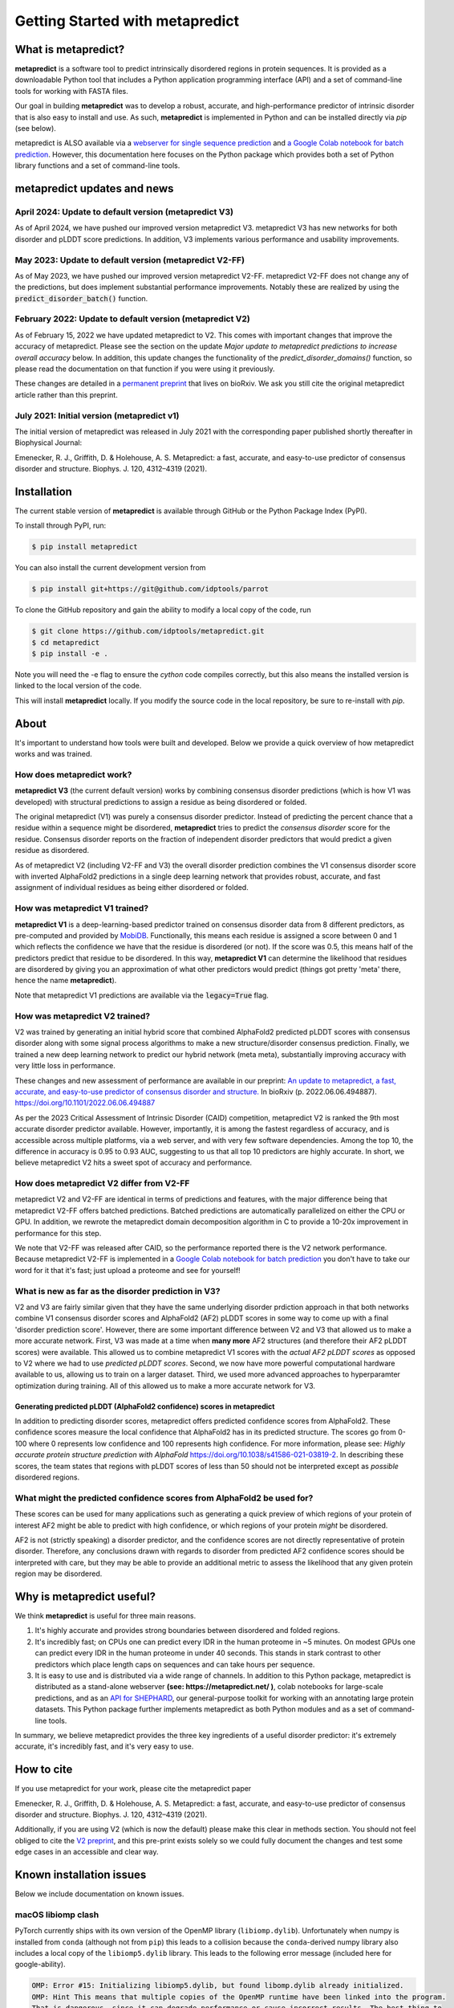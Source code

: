 *********************************
Getting Started with metapredict
*********************************

What is metapredict?
====================
**metapredict** is a software tool to predict intrinsically disordered regions in protein sequences. It is provided as a downloadable Python tool that includes a Python application programming interface (API) and a set of command-line tools for working with FASTA files. 

Our goal in building **metapredict** was to develop a robust, accurate, and high-performance predictor of intrinsic disorder that is also easy to install and use. As such, **metapredict** is implemented in Python and can be installed directly via `pip` (see below).

metapredict is ALSO available via a `webserver for single sequence prediction <http://https://metapredict.net>`__ and `a Google Colab notebook for batch prediction <https://colab.research.google.com/github/idptools/metapredict/blob/master/colab/metapredict_colab.ipynb>`__. However, this documentation here focuses on the Python package which provides both a set of Python library functions and a set of command-line tools.


metapredict updates and news
===============================

April 2024: Update to default version (metapredict V3)
^^^^^^^^^^^^^^^^^^^^^^^^^^^^^^^^^^^^^^^^^^^^^^^^^^^^^^^^^^^^^

As of April 2024, we have pushed our improved version metapredict V3. metapredict V3 has new networks for both disorder and pLDDT score predictions. In addition, V3 implements various performance and usability improvements. 

May 2023: Update to default version (metapredict V2-FF)
^^^^^^^^^^^^^^^^^^^^^^^^^^^^^^^^^^^^^^^^^^^^^^^^^^^^^^^^^^^^^

As of May 2023, we have pushed our improved version metapredict V2-FF. metapredict V2-FF does not change any of the predictions, but does implement substantial performance improvements. Notably these are realized by using the :code:`predict_disorder_batch()` function. 

February 2022: Update to default version (metapredict V2)
^^^^^^^^^^^^^^^^^^^^^^^^^^^^^^^^^^^^^^^^^^^^^^^^^^^^^^^^^^^^^

As of February 15, 2022 we have updated metapredict to V2. This comes with important changes that improve the accuracy of metapredict. Please see the section on the update *Major update to metapredict predictions to increase overall accuracy* below. In addition, this update changes the functionality of the *predict_disorder_domains()* function, so please read the documentation on that function if you were using it previously. 

These changes are detailed in a `permanent preprint <https://www.biorxiv.org/content/10.1101/2022.06.06.494887v2>`_ that lives on bioRxiv. We ask you still cite the original metapredict article rather than this preprint.

July 2021: Initial version (metapredict v1)
^^^^^^^^^^^^^^^^^^^^^^^^^^^^^^^^^^^^^^^^^^^^
The initial version of metapredict was released in July 2021 with the corresponding paper published shortly thereafter in Biophysical Journal:

Emenecker, R. J., Griffith, D. & Holehouse, A. S. Metapredict: a fast, accurate, and easy-to-use predictor of consensus disorder and structure. Biophys. J. 120, 4312–4319 (2021).



Installation
==============
The current stable version of **metapredict** is available through GitHub or the Python Package Index (PyPI). 

To install through PyPI, run:

.. code-block:: bash

	$ pip install metapredict


You can also install the current development version from

.. code-block:: bash

	$ pip install git+https://git@github.com/idptools/parrot


To clone the GitHub repository and gain the ability to modify a local copy of the code, run

.. code-block:: bash

	$ git clone https://github.com/idptools/metapredict.git
	$ cd metapredict
	$ pip install -e .
	
Note you will need the -e flag to ensure the `cython` code compiles correctly, but this also means the installed version is linked to the local version of the code.	

This will install **metapredict** locally. If you modify the source code in the local repository, be sure to re-install with `pip`.


About
======
It's important to understand how tools were built and developed. Below we provide a quick overview of how metapredict works and was trained.

How does metapredict work?
^^^^^^^^^^^^^^^^^^^^^^^^^^^^^^^^
**metapredict V3** (the current default version) works by combining consensus disorder predictions (which is how V1 was developed) with structural predictions to assign a residue as being disordered or folded. 

The original metapredict (V1) was purely a consensus disorder predictor.  Instead of predicting the percent chance that a residue within a sequence might be disordered, **metapredict** tries to predict the *consensus disorder* score for the residue. Consensus disorder reports on the fraction of independent disorder predictors that would predict a given residue as disordered.

As of metapredict V2 (including V2-FF and V3) the overall disorder prediction combines the V1 consensus disorder score with inverted AlphaFold2 predictions in a single deep learning network that provides robust, accurate, and fast assignment of individual residues as being either disordered or folded. 

How was metapredict V1 trained?
^^^^^^^^^^^^^^^^^^^^^^^^^^^^^^^^

**metapredict V1** is a deep-learning-based predictor trained on consensus disorder data from 8 different predictors, as pre-computed and provided by `MobiDB <https://mobidb.bio.unipd.it/>`_. Functionally, this means each residue is assigned a score between 0 and 1 which reflects the confidence we have that the residue is disordered (or not). If the score was 0.5, this means half of the predictors predict that residue to be disordered. In this way, **metapredict V1** can determine the likelihood that residues are disordered by giving you an approximation of what other predictors would predict (things got pretty 'meta' there, hence the name **metapredict**).

Note that metapredict V1 predictions are available via the :code:`legacy=True` flag.


How was metapredict V2 trained?
^^^^^^^^^^^^^^^^^^^^^^^^^^^^^^^^
V2 was trained by generating an initial hybrid score that combined AlphaFold2 predicted pLDDT scores with consensus disorder along with some signal process algorithms to make a new structure/disorder consensus prediction. Finally, we trained a new deep learning network to predict our hybrid network (meta meta), substantially improving accuracy with very little loss in performance.

These changes and new assessment of performance are available in our preprint: `An update to metapredict, a fast, accurate, and easy-to-use predictor of consensus disorder and structure.  <https://www.biorxiv.org/content/10.1101/2022.06.06.494887v2>`_ In bioRxiv (p. 2022.06.06.494887). https://doi.org/10.1101/2022.06.06.494887
 

As per the 2023 Critical Assessment of Intrinsic Disorder (CAID) competition, metapredict V2 is ranked the 9th most accurate disorder predictor available. However, importantly, it is among the fastest regardless of accuracy, and is accessible across multiple platforms, via a web server, and with very few software dependencies. Among the top 10, the difference in accuracy is 0.95 to 0.93 AUC, suggesting to us that all top 10 predictors are highly accurate. In short, we believe metapredict V2 hits a sweet spot of accuracy and performance.

How does metapredict V2 differ from V2-FF
^^^^^^^^^^^^^^^^^^^^^^^^^^^^^^^^^^^^^^^^^^^^^^^

metapredict V2 and V2-FF are identical in terms of predictions and features, with the major difference being that metapredict V2-FF offers batched predictions. Batched predictions are automatically parallelized on either the CPU or GPU. In addition, we rewrote the metapredict domain decomposition algorithm in C to provide a 10-20x improvement in performance for this step.

We note that V2-FF was released after CAID, so the performance reported there is the V2 network performance. Because metapredict V2-FF is implemented in a `Google Colab notebook for batch prediction <https://colab.research.google.com/github/idptools/metapredict/blob/master/colab/metapredict_colab.ipynb>`__ you don't have to take our word for it that it's fast; just upload a proteome and see for yourself! 

What is new as far as the disorder prediction in V3?
^^^^^^^^^^^^^^^^^^^^^^^^^^^^^^^^^^^^^^^^^^^^^^^^^^^^^^

V2 and V3 are fairly similar given that they have the same underlying disorder prdiction approach in that both networks combine V1 consensus disorder scores and AlphaFold2 (AF2) pLDDT scores in some way to come up with a final 'disorder prediction score'. However, there are some important difference between V2 and V3 that allowed us to make a more accurate network. First, V3 was made at a time when **many more** AF2 structures (and therefore their AF2 pLDDT scores) were available. This allowed us to combine metapredict V1 scores with the *actual AF2 pLDDT scores* as opposed to V2 where we had to use *predicted pLDDT scores*. Second, we now have more powerful computational hardware available to us, allowing us to train on a larger dataset. Third, we used more advanced approaches to hyperparamter optimization during training. All of this allowed us to make a more accurate network for V3. 


Generating predicted pLDDT (AlphaFold2 confidence) scores in metapredict
-----------------------------------------------------------------------------
In addition to predicting disorder scores, metapredict offers predicted confidence scores from AlphaFold2. These confidence scores measure the local confidence that AlphaFold2 has in its predicted structure. The scores go from 0-100 where 0 represents low confidence and 100 represents high confidence. For more information, please see: *Highly accurate protein structure prediction with AlphaFold* https://doi.org/10.1038/s41586-021-03819-2. In describing these scores, the team states that regions with pLDDT scores of less than 50 should not be interpreted except as *possible* disordered regions.


What might the predicted confidence scores from AlphaFold2 be used for?
^^^^^^^^^^^^^^^^^^^^^^^^^^^^^^^^^^^^^^^^^^^^^^^^^^^^^^^^^^^^^^^^^^^^^^^^^^^^^^^^^
These scores can be used for many applications such as generating a quick preview of which regions of your protein of interest AF2 might be able to predict with high confidence, or which regions of your protein *might* be disordered. 

AF2 is not (strictly speaking) a disorder predictor, and the confidence scores are not directly representative of protein disorder. Therefore, any conclusions drawn with regards to disorder from predicted AF2 confidence scores should be interpreted with care, but they may be able to provide an additional metric to assess the likelihood that any given protein region may be disordered.


Why is metapredict useful?
===========================
We think **metapredict** is useful for three main reasons.

1. It's highly accurate and provides strong boundaries between disordered and folded regions.
2. It's incredibly fast; on CPUs one can predict every IDR in the human proteome in ~5 minutes. On modest GPUs one can predict every IDR in the human proteome in under 40 seconds. This stands in stark contrast to other predictors which place length caps on sequences and can take hours per sequence.
3. It is easy to use and is distributed via a wide range of channels. In addition to this Python package, metapredict is distributed as a stand-alone webserver **(see: https://metapredict.net/ )**, colab notebooks for large-scale predictions, and as an `API for SHEPHARD <https://shephard.readthedocs.io/en/latest/apis.html#metapredict>`__, our general-purpose toolkit for working with an annotating large protein datasets. This Python package further implements metapredict as both Python modules and as a set of command-line tools. 

In summary, we believe metapredict provides the three key ingredients of a useful disorder predictor: it's extremely accurate, it's incredibly fast, and it's very easy to use.

How to cite
===========================

If you use metapredict for your work, please cite the metapredict paper 

Emenecker, R. J., Griffith, D. & Holehouse, A. S. Metapredict: a fast, accurate, and easy-to-use predictor of consensus disorder and structure. Biophys. J. 120, 4312–4319 (2021).
	
Additionally, if you are using V2 (which is now the default) please make this clear in methods section. You should not feel obliged to cite the `V2 preprint <https://www.biorxiv.org/content/10.1101/2022.06.06.494887v2>`_, and this pre-print exists solely so we could fully document the changes and test some edge cases in an accessible and clear way.



Known installation issues
====================================

Below we include documentation on known issues. 

macOS libiomp clash 
^^^^^^^^^^^^^^^^^^^^^^^^^^^^^^^^

PyTorch currently ships with its own version of the OpenMP library (``libiomp.dylib``). Unfortunately when numpy is installed from ``conda`` (although not from ``pip``) this leads to a collision because the ``conda``-derived numpy library also includes a local copy of the ``libiomp5.dylib`` library. This leads to the following error message (included here for google-ability).

.. code-block:: none 

   OMP: Error #15: Initializing libiomp5.dylib, but found libomp.dylib already initialized.
   OMP: Hint This means that multiple copies of the OpenMP runtime have been linked into the program. 
   That is dangerous, since it can degrade performance or cause incorrect results. The best thing to 
   do is to ensure that only a single OpenMP runtime is linked into the process, e.g. by avoiding static 
   linking of the OpenMP runtime in any library. As an unsafe, unsupported, undocumented workaround you 
   can set the environment variable KMP_DUPLICATE_LIB_OK=TRUE to allow the program to continue to execute, 
   but that may cause crashes or silently produce incorrect results. For more information, 
   please see http://www.intel.com/software/products/support/.

To avoid this error we make the executive decision to ignore this clash. This has largely not appeared to have any deleterious issues on performance or accuracy across the tests run. If you are uncomfortable with this then the code in ``metapredict/__init__.py`` can be edited with ``IGNORE_LIBOMP_ERROR`` set to ``False`` and **metapredict** re-installed from the source directory.

Testing
========

To see if your installation of **metapredict** is working properly, you can run the unit test included in the package by navigating to the metapredict/tests folder within the installation directory and running:

.. code-block:: bash

	$ pytest -v

Example datasets
==================

Example data that can be used with metapredict can be found in the metapredict/data folder on GitHub. The example data set is just a .fasta file containing 5 protein sequences.
